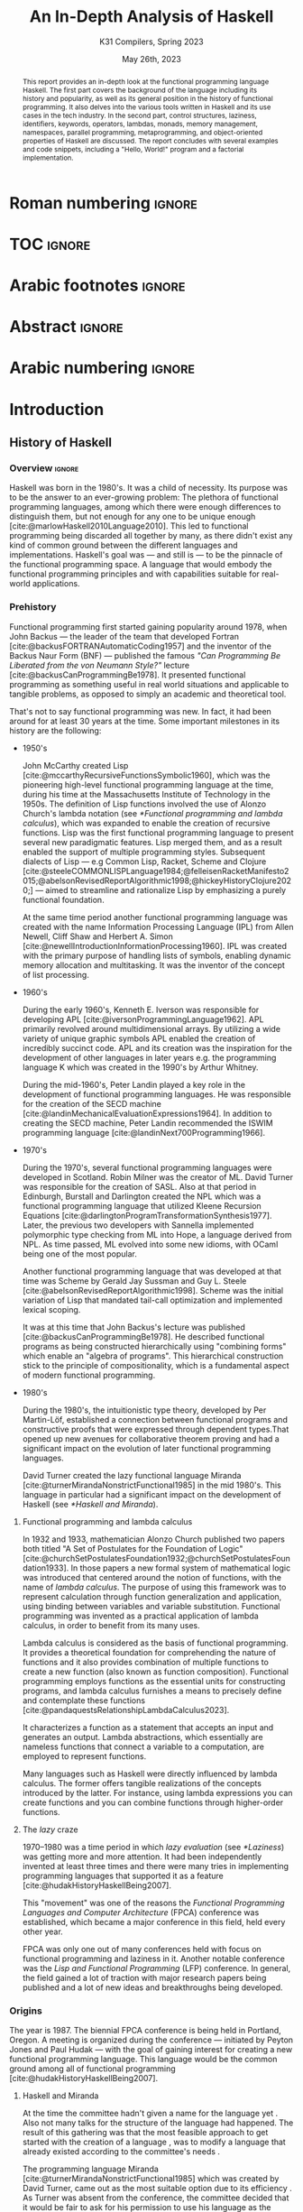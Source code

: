 #+TITLE: An In-Depth Analysis of Haskell
#+SUBTITLE: K31 Compilers, Spring 2023
#+date: May 26th, 2023
#+OPTIONS: num:3 H:t toc:nil author:t date:t
#+STARTUP: overview nolatexpreview
:LATEX_PROPERTIES:
#+LATEX_CLASS: article
# #+LATEX_CLASS_OPTIONS: [9pt, a4paper, titlepage, twoside, twocolumn]
#+LATEX_CLASS_OPTIONS: [a4paper, titlepage, twoside]

#+BIBLIOGRAPHY: bibliography.bib

#+LATEX_HEADER: \renewcommand*{\thefootnote}{\fnsymbol{footnote}}

#+LATEX_HEADER: \pagestyle{headings}

#+LATEX_HEADER: \usepackage{microtype}

#+LATEX_HEADER_EXTRA: \AtEveryBibitem{\clearfield{pagetotal}}

#+LATEX_HEADER: \usepackage{svg}

#+LATEX_HEADER: \renewcommand{\baselinestretch}{1.2}

#+LATEX_HEADER: \usepackage[margin=1.4in]{geometry}

#+LATEX_HEADER: \usepackage[font={small}, labelfont={}]{caption}

#+LATEX_HEADER: \usepackage{minted}
#+LATEX_HEADER: \usemintedstyle{vs}
#+LATEX_HEADER: \setminted{frame=single, framesep=2mm}

#+LATEX_HEADER: \usepackage{authblk}
#+LATEX_HEADER:\author{Konstantinos Chousos\thanks{Student ID: 1115202000215}}
#+LATEX_HEADER:\author{Konstantinos Kordolaimis\thanks{Student ID: 1115202000091}}
#+LATEX_HEADER:\author{Anastasios-Phaedon Seitanidis\thanks{Student ID: 1115202000179}}
#+LATEX_HEADER:\author{Aggelos Tsitsoli\thanks{Student ID: 1115202000200}}
#+LATEX_HEADER:\affil{Department of Informatics and Telecommunications, \\ National \& Kapodistrian University of Athens}

#+LATEX_HEADER_EXTRA: \usepackage{lmodern}
#+LATEX_HEADER_EXTRA: \usepackage{tabularx}
:END:

* Roman numbering :ignore:
#+LATEX: \pagenumbering{roman}

* TOC :ignore:

#+toc: headlines 2

#+latex: \listoflistings
#+latex: \listoftables

* Arabic footnotes :ignore:
#+LATEX: \renewcommand*{\thefootnote}{\arabic{footnote}}

* Abstract :ignore:

#+begin_abstract
This report provides an in-depth look at the functional programming language Haskell. The first part covers the background of the language including its history and popularity, as well as its general position in the history of functional programming. It also delves into the various tools written in Haskell and its use cases in the tech industry. In the second part, control structures, laziness, identifiers, keywords, operators, lambdas, monads, memory management, namespaces, parallel programming, metaprogramming, and object-oriented properties of Haskell are discussed. The report concludes with several examples and code snippets, including a "Hello, World!" program and a factorial implementation.
#+end_abstract

* Arabic numbering :ignore:
#+LATEX: \pagenumbering{arabic}
#+LATEX: \setcounter{page}{2}

* Introduction

** History of Haskell

*** Overview :ignore:

Haskell was born in the 1980's. It was a child of necessity. Its purpose was to be the answer to an ever-growing problem: The plethora of functional programming languages, among which there were enough differences to distinguish them, but not enough for any one to be unique enough [cite:@marlowHaskell2010Language2010]. This led to functional programming being discarded all together by many, as there didn't exist any kind of common ground between the different languages and implementations. Haskell's goal was --- and still is --- to be the pinnacle of the functional programming space. A language that would embody the functional programming principles and with capabilities suitable for real-world applications.

*** Prehistory

Functional programming first started gaining popularity around 1978, when John Backus --- the leader of the team that developed Fortran [cite:@backusFORTRANAutomaticCoding1957] and the inventor of the Backus Naur Form (BNF) --- published the famous /"Can Programming Be Liberated from the von Neumann Style?"/ lecture [cite:@backusCanProgrammingBe1978]. It presented functional programming as something useful in real world situations and applicable to tangible problems, as opposed to simply an academic and theoretical tool.

That's not to say functional programming was new. In fact, it had been around for at least 30 years at the time. Some important milestones in its history are the following:

+ 1950's

  John McCarthy created Lisp [cite:@mccarthyRecursiveFunctionsSymbolic1960], which was the pioneering high-level functional programming language at the time, during his time at the Massachusetts Institute of Technology in the 1950s. The definition of Lisp functions involved the use of Alonzo Church's lambda notation (see [[*Functional programming and lambda calculus]]), which was expanded to enable the creation of recursive functions. Lisp was the first functional programming language to present several new paradigmatic features. Lisp merged them, and as a result enabled the support of multiple programming styles. Subsequent dialects of Lisp --- e.g Common Lisp, Racket, Scheme and Clojure [cite:@steeleCOMMONLISPLanguage1984;@felleisenRacketManifesto2015;@abelsonRevisedReportAlgorithmic1998;@hickeyHistoryClojure2020;] --- aimed to streamline and rationalize Lisp by emphasizing a purely functional foundation.

  At the same time period another functional programming language was created with the name Information Processing Language (IPL) from Allen Newell, Cliff Shaw and Herbert A. Simon  [cite:@newellIntroductionInformationProcessing1960]. IPL was created with the primary purpose of handling lists of symbols, enabling dynamic memory allocation and multitasking. It was the inventor of the concept of list processing.

+ 1960's
  
  During the early 1960's, Kenneth E. Iverson was responsible for developing APL [cite:@iversonProgrammingLanguage1962]. APL primarily revolved around multidimensional arrays. By utilizing a wide variety of unique graphic symbols APL enabled the creation of incredibly succinct code. APL and its creation was the inspiration for the development of other languages in later years e.g. the programming language K which was created in the 1990's by Arthur Whitney.

  During the mid-1960's, Peter Landin played a key role in the development of functional programming languages. He was responsible for the creation of the SECD machine [cite:@landinMechanicalEvaluationExpressions1964]. In addition to creating the SECD machine, Peter Landin recommended the ISWIM programming language [cite:@landinNext700Programming1966].

+ 1970's
  
  During the 1970's, several functional programming languages were developed in Scotland. Robin Milner was the creator of ML. David Turner was responsible for the creation of SASL. Also at that period in Edinburgh, Burstall and Darlington created the NPL which was a functional programming language that utilized Kleene Recursion Equations [cite:@darlingtonProgramTransformationSynthesis1977]. Later, the previous two developers with Sannella implemented polymorphic type checking from ML into Hope, a language derived from NPL. As time passed, ML evolved into some new idioms, with OCaml being one of the most popular.

  Another functional programming language that was developed at that time was Scheme by Gerald Jay Sussman and Guy L. Steele [cite:@abelsonRevisedReportAlgorithmic1998]. Scheme was the initial variation of Lisp that mandated tail-call optimization and implemented lexical scoping.
  
  It was at this time that John Backus's lecture was published [cite:@backusCanProgrammingBe1978]. He described functional programs as being constructed hierarchically using "combining forms" which enable an "algebra of programs". This hierarchical construction stick to the principle of compositionality, which is a fundamental aspect of modern functional programming.

+ 1980's
  
  During the 1980's, the intuitionistic type theory, developed by Per Martin-Löf, established a connection between functional programs and constructive proofs that were expressed through dependent types.That opened up new avenues for collaborative theorem proving and had a significant impact on the evolution of later functional programming languages.

  David Turner created the lazy functional language Miranda [cite:@turnerMirandaNonstrictFunctional1985] in the mid 1980's. This language in particular had a significant impact on the development of Haskell (see [[*Haskell and Miranda]]).

**** Functional programming and lambda calculus

In 1932 and 1933, mathematician Alonzo Church published two papers both titled "A Set of Postulates for the Foundation of Logic" [cite:@churchSetPostulatesFoundation1932;@churchSetPostulatesFoundation1933]. In those papers a new formal system of mathematical logic was introduced that centered around the notion of functions, with the name of /lambda calculus/. The purpose of using this framework was to represent calculation through function generalization and application, using binding between variables and variable substitution. Functional programming was invented as a practical application of lambda calculus, in order to benefit from its many uses.

Lambda calculus is considered as the basis of functional programming. It provides a theoretical foundation for comprehending the nature of functions and it also provides combination of multiple functions to create a new function (also known as function composition). Functional programming employs functions as the essential units for constructing programs, and lambda calculus furnishes a means to precisely define and contemplate these functions  [cite:@pandaquestsRelationshipLambdaCalculus2023].

It characterizes a function as a statement that accepts an input and generates an output. Lambda abstractions, which essentially are nameless functions that connect a variable to a computation, are employed to represent functions.

Many languages such as Haskell were directly influenced by lambda calculus. The former offers tangible realizations of the concepts introduced by the latter. For instance, using lambda expressions you can create functions and you can combine functions through higher-order functions.

**** The /lazy/ craze

1970--1980 was a time period in which /lazy evaluation/ (see [[*Laziness]]) was getting more and more attention. It had been independently invented at least three times and there were many tries in implementing programming languages that supported it as a feature [cite:@hudakHistoryHaskellBeing2007].

This "movement" was one of the reasons the /Functional Programming Languages and Computer Architecture/ (FPCA) conference was established, which became a major conference in this field, held every other year.

FPCA was only one out of many conferences held with focus on functional programming and laziness in it. Another notable conference was the /Lisp and Functional Programming/ (LFP) conference. In general, the field gained a lot of traction with major research papers being published and a lot of new ideas and breakthroughs being developed.

*** Origins

The year is 1987. The biennial FPCA conference is being held in Portland, Oregon. A meeting is organized during the conference --- initiated by Peyton Jones and Paul Hudak --- with the goal of gaining interest for creating a new functional programming language. This language would be the common ground among all of functional programming [cite:@hudakHistoryHaskellBeing2007].

**** Haskell and Miranda
 
At the time the committee hadn't given a name for the language yet . Also not many talks for the structure of the language had happened. The result of this gathering was that the most feasible approach to get started with the creation of a language , was to modify a language that already existed according to the committee's needs .

The programming language Miranda [cite:@turnerMirandaNonstrictFunctional1985] which was created by David Turner, came out as the most suitable option due to its efficiency . As Turner was absent from the conference, the committee decided that it would be fair to ask for his permission to use his language as the foundation of the language they were about to create . Although many talks were held for that reason the creator of Miranda did not give his permission . 

The committee's objective was to develop a language that could serve various goals , including researching , allowing unrestricted extension, adjustment, and distribution of the language. On the other hand , the creator of Mirnada was dedicated to uphold a unified language model .  [cite:@hudakHistoryHaskellBeing2007].  He expressed his preference for avoiding the creation of another form of his language and told the committee to create a language different of his . So the committee had to make a new language from the scratch . Although , the fact that the committee wasn't allowed to use features from the Miranda programming language , this made them take another way in order to construct the language , because of that , the feature named "type classes" was cultivated. Except from the different ways Haskell , and Miranda were created , the committee responsible for creating Haskell , was motivated from the Miranda programming language .

After the previous incident, the committee used the mailing list =fplangc@cs.ucl.ac.uk= to discuss what they would do next and used the title "FPlang Committee" as a placeholder till a name wad found [cite:@hudakHistoryHaskellBeing2007].

**** The committee meetings

#+attr_org: :width 300px
#+caption: A timeline of the history of Haskell, its creation and its development [cite:@hudakHistoryHaskellBeing2007].
[[file:img/2023-05-18_12-50-04_screenshot.png]]

The first meeting was held at Yale during 1988. There, a clear list of Haskell's goals was defined ([[*Haskell's goals]]) and a name was decided, that was although later changed ([[*Haskell's name]]).

***** Haskell's name

During a meeting to decide on a name for the language, the members of the developing team were encouraged to suggest names . The list included names such as "Semla", "Vivaldi", "Mozart", and more .  After converastion each member was given the opportunity to mark a name they didn't prefer. Eventually, only one name remained, and it was decided that the language would be named after the mathematician Haskell B. Curry. Specifically the creators decided to keep the name of "Haskell" as the final name . [cite:@hudakHistoryHaskellBeing2007].

On that particular evening of deciding the name of the language , the creators came to the fact that they would have an overabundance of comical references to curry at their disposal. [cite:@hudakHistoryHaskellBeing2007] . Although there were various amusing jokes that could be made such as the spice carry, they were prevented from using it beacuse of the actor's Tim Curry's name . Tim Curry was well-known that period . Especially for his part in the /"Rocky Horror Picture Show"/, so they opted to steer clear of this direction. After additional deliberation the day after , they ultimately opted for the moniker "Haskell" for their novel programming langu
age. They later discovered that this name was  misheard or misunderstood  with languages such as Pascal , and that would bring a lot of confusion.

***** Haskell's goals

At first the committee had to clearly set the purposes of the language. January 9th through 12th marked one very important gathering in which the following were decided [cite:@hudakHistoryHaskellBeing2007]:

1. The language should be appropriate for educating, doing inquiry, and lastly implementations, such as constructing big structures .

2. Analytic syntax and significations should be presented in order to provide the complete description of the language.

3. The language must be accessible to all, and everyone should have the freedom to utilize and share it without any restrictions.

4. It should be applicable as a foundation for additional language exploration and investigation.

5. The language's concepts should be founded upon commonly accepted ideas and principles.

6. The language should aim to minimize superfluous discrepancies among functional programming languages.

The last two goals were proof that the original vision of Haskell was to rely on battle-tested methods and patterns and only unite the separated functional programming world. But this vision was short-lived, since neither OL was used as a base and Haskell introduced a myriad of new concepts in programming.

**** The Haskell Report

In a meeting of the committee in Glasgow during 1988, it was decided that Hudak and Wadler would be responsible for editing the /first Haskell report/. This report would serve as a specification for the language. Its name was "Report on the Programming Language Haskell, A Non-strict, Purely Functional Language". It was finally published in April 1st of 1990, with version number 1.0.

Its next 1.1 revision was published in August of 1991 and 1.2 in March of the following year. 1.3 was published in 1996, with an added /Library report/. 1.3 was the version which introduced /monads/ and monadic I/O. 1.4 was published in 1997, and two years after the /Haskell 98 report/ was released. This version was a big milestone for Haskell. It coincided with the disbandment of the Haskell committee. It was later revised and republished as a book in December of 2002, also being freely accessed online [cite:@hudakHistoryHaskellBeing2007].

The latest Haskell report was published in 2010 and is considered the current definition of the Haskell language [cite:@marlowHaskell2010Language2010;@haskellwikiHaskellHaskellWiki2023].

** Haskell's popularity

Haskell's popularity has been recorded by two major programming languages popularity indexes, the TIOBE and PYPL indexes [cite:@carbonnellePYPLPopularitYProgramming2023; @tiobeTIOBEIndex2023].

According to the TIOBE index, as of May of 2023 Haskell takes the 36th spot in programming language popularity [cite:@tiobeTIOBEIndex2023]. The TIOBE index is created and maintained by TIOBE Software BV, a company based in Eindhoven, the Netherlands. According to their /About Us/ page, they specialize in measuring code quality in software. The TIOBE index's ratings are based on the number of courses, jobs and users a given programming language has, and also many popular search engines such as Google and Bing.

The PYPL index ranks Haskell in the 28th spot, as of May of 2023 [cite:@carbonnellePYPLPopularitYProgramming2023]. Haskell's evolution in popularity from 2005 until today is shown in figure [[haskell-pypl]]. The PYPL (PopularitY of Programming Language) index is based on the number of programming language specific tutorials are searched on Google [cite:@carbonnellePYPLPopularitYProgramming2023].

Also of note is Haskell's subreddit[fn:1], which according to https://subredditstats.com/r/haskell has around 74,500 subscribers and an all around upward trend.

#+caption: Haskell's worldwide popularity since 2005 in logarithmic scale [cite:@carbonnellePYPLPopularitYProgramming2023]
#+name: haskell-pypl
#+attr_org: :width 300px
[[file:img/2023-05-18_17-15-08_screenshot.png]]

** Use cases

*** Spam Filtering at Facebook

Meta's secret weapon against spam and malware is a system called Sigma. Its job is to identify malicious actions on Facebook such as spam, phishing attacks, posting links to malware, etc. Threats detected by Sigma are removed automatically so they do not show up in the user's feed.

Meta recently completed a full redesign of Sigma, which involved replacing the in-house(custom) FXL language formerly used to power Sigma with Haskell. The Haskell-powered Sigma can now serve up to one million requests per second [cite:@marlowFightingSpamHaskell2015]. It is also important to note that the team behind Sigma's development also made several improvements to =ghc=, making it possible for Sigma to achieve better performance from Haskell compared to the previous implementation.

**** How does Sigma work?

Sigma is a rule engine, which means it runs a set of rules, called /policies/. Every interaction on Facebook from posting a status update to clicking "like" results in Sigma evaluating this action with a set of policies specific to that type of action. These policies make it possible for Meta to identify and block malicious interactions.

**** Why Haskell?

The original language that Meta designed for writing its policies, FXL, was not ideal for expressing the growing scale and complexity of Facebook policies. It lacked certain abstraction capabilities, such as user-defined data types and modules, and its implementation, based on an interpreter instead of a compiler, was rather slow. This is why they decided to migrate to an existing language [cite:@marlowFightingSpamHaskell2015].

These are the features that were at the top of the team's list when choosing a replacement language:

1. Purely functional and strongly typed.

2. Automatic batching and ability to overlap of data fetches.

3. Push code changes to production in minutes. The fleet must get the
   updated-compiled version of Sigma as fast as possible.

4. Performance.

Haskell measured up quite well for the specific demands.

*** Cardano

Cardano is a blockchain platform that aspires to provide a secure and scalable infrastructure for creating decentralized applications and executing /smart contracts/. It was founded by a group of researchers, engineers, and academics, including experts in functional programming languages like Haskell. The core software components of Cardano, including the blockchain protocol and smart contract infrastructure, are all written in Haskell [cite:@heisenbird-eokCharlesHoskinsonWhy2021].

Haskell plays a key role in the development of Cardano, powering various aspects of its /architecture/ and /functionality/. Here are some key areas where Haskell is utilized in Cardano:

- Blockchain Protocol: The central blockchain protocol, also known as *Ouroboros*, is a proof-of-stake (PoS) consensus algorithm that guarantees the security and integrity of the blockchain. Haskell's ability to specify complex protocols make it well-suited for implementing the /consensus logic/.

- Smart Contract Platform: The smart contract platform, called *Plutus*, allows developers to write smart contracts using functional programming techniques. Another popular choice for writing smart contracts is the Solidity language.

- Daedalus Wallet: *Daedalus* is Cardano's official wallet. Daedalus provides users with a secure and user-friendly UI to manage their *ADA* (Cardano's native cryptocurrency) and use the blockchain.

- Formal Verification: Haskell's support for formal methods and formal verification techniques. Formal methods involve mathematically proving the correctness of algorithms and protocols. Cardano wields formal methods to enhance its blockchain implementation.

Cardano benefits from the wide range of Haskell libraries and tools that are open-source. These libraries provide support for cryptography, networking, parsing, and other essential functionalities. The use of Haskell in Cardano reflects the language's suitability for building secure, high-assurance-availability systems.

** Tools written in Haskell

*** Hackage

Hackage is a key part of Haskell's ecosystem and provides a convenient way for Haskell developers to find and share code [cite:@hackageHackage2023]. Hackage is a central repository of open-source Haskell packages, similar to other package managers such as PyPi for Python or npm for JavaScript.

Hackage contains thousands of Haskell packages, each one provides a set of modules and functions that can be used in other projects.  Packages are identified by a unique name and version number, and are organized into categories such as "Web", "Database", "Parsing", and so on. It provides a way to effortlessly download and install Haskell packages, including their dependencies. Developers can upload their own packages, making them available to everybody. Uploading a package to Hackage involves creating a Cabal (see [[*Cabal]]) file that describes the package and its dependencies, and then using Cabal to upload the package. Hackage uses a versioning system that allows multiple versions of a package to coexist. Thanks to the versioning system, developers can update their packages without breaking existing projects that depend on them.

*** Haddock

Haddock is a tool used for generating documentation from specially formatted comments in Haskell code [cite:@haddockHaddockDocumentation2023]. It is named after William Haddock, a British naval officer. Haddock markup is the syntax used for writing these comments, which is similar to HTML but specifically designed for documenting Haskell code. The generated documentation provides information about the functions, types, and modules defined in the code, as well as usage examples. The documentation can be generated in several formats, including HTML, \LaTeX{}, and Hoogle, a search engine for Haskell libraries.

Haddock is included in the Haskell Platform, a collection of tools and libraries for Haskell programming. It is also available as a standalone tool for use with other Haskell compilers and build systems.

Using Haddock for documentation is essential for ensuring that the codebase is well-documented and easily understandable. It helps to maintain code quality and encourages best practices in code development. Haddock is widely used in the Haskell community.

*** HLint

HLint is a useful tool for analyzing and optimizing Haskell code, designed by Neil Mitchell in 2006 [cite:@mitchellHLint2023]. It is an open-source project available under the BSD-3-Clause license. The main objective of HLint is to help Haskell developers write better code that is more efficient, readable, and maintainable. It achieves this by analyzing the code and identifying patterns that can be simplified or improved. Consequently it produces suggestions for refactoring the code, in order to enhance its quality and readability. Developers can use HLint to analyze individual Haskell files or complete projects. It can be easily integrated into their workflow by incorporating it with a range of tools, such as IDEs and text editors. Furthermore, it provides a web interface that can be used to search and browse through the suggestions offered. It also supports customizable rules and configurations that can cater to various coding styles and preferences.

*** HUnit

HUnit is a unit testing framework and a key part of the broader Haskell ecosystem [cite:@HUnitUserGuide2023]. With HUnit, you can define test cases as functions that assert expected values against actual results. These test cases can be grouped together into test suites, which make it easy to organize and run multiple tests at once. HUnit provides a set of assertion functions that allow you to check conditions such as equality, inequality, and expected exceptions.

#+caption: Simple example of a test case using HUnit
#+name: hunit
#+begin_src haskell
import Test.HUnit

-- Define the test cases
testAddition :: Test
testAddition = TestCase assertEqual "Addition test" 6 (2 + 4)

testSubtraction :: Test
testSubtraction = TestCase assertEqual "Subtraction test" 10 (30 - 20)

-- Create a test suite and include the test cases
tests :: Test
tests = TestList [testAddition, testSubtraction]

-- Run the tests using the runTestTT function
main :: IO ()
main = runTestTT tests
#+end_src

In listing [[hunit]], =testAddition= is a test case that asserts the expected value 6 against the result of the addition 2 + 4. The =assertEqual= function is used to perform the equality check. As you can see, the =testSubtraction= test case performs a similar check. The =tests= function defines a test suite that includes the =testAddition= and =testSubtraction= test cases. Finally, the main function runs the tests using the =runTestTT= function, which prints the results to the console.

By leveraging HUnit, Haskell developers can automate the testing process and easily detect bugs and errors in their code. Unit tests help ensure the reliability and correctness of software, providing confidence.

*** Hasura

Hasura is an open-source, real-time GraphQL engine that allows developers to quickly and easily build scalable, performant APIs for their applications [cite:@hasuraInstantGraphQLAPIs]. Developers can easily connect their databases to GraphQL, allowing them to access their data through a single API. Of course, it supports a variety of databases, including PostgreSQL, MySQL, Microsoft SQL Server, and Oracle. It provides a powerful set of features that make it easy to manage complex database schemas, including automatic schema stitching, real-time data synchronization, and granular access control.

One of the key benefits of using Hasura is its ability to generate a complete GraphQL API from an existing *database schema*. This means that developers can get up and running quickly without having to write any code, and they can easily update their APIs as their data schemas change over time. A rich set of tools for monitoring and debugging GraphQL APIs are provided, including query performance analysis and real-time tracing. It is highly customizable and extensible, with a large ecosystem of plugins and integrations that make it easy to integrate with other tools and services.

It has quickly become a popular choice for developers looking to leverage the power of GraphQL.

Haskell is a key component of Hasura's architecture. Hasura is built using Haskell, a language known for its strong type system, which helps catch errors at compile-time, and its support for lazy evaluation, which allows for efficient handling of large datasets. In general, Haskell is well-suited for building high-performance, scalable systems. For example, Hasura uses the Postgres database library for Haskell to provide seamless integration with a variety of databases.

*** QuickCheck

QuickCheck is a library for automated testing of Haskell programs [cite:@claessenQuickCheckAutomaticTesting]. It was developed by Koen Claessen and John Hughes and is based upon the concept of property-based testing. Traditional testing involves writing test cases that check for expected outputs given specific inputs. In contrast, QuickCheck focuses on defining properties that must always hold true for your program, the input. It then generates random inputs and checks that these properties hold true for each one. For example, if you're testing a function that sorts a list of integers, you could define a property like "sorting a list should produce a list in ascending order". QuickCheck will generate random lists of integers and check that this property holds for each one.

To use QuickCheck, you define properties using the property function, which takes a =Boolean= expression that should hold true for all possible inputs. You can also use generators to define the types of inputs that it will generate. For instance, you can define a generator for lists of integers or for strings. Once you have defined your properties and generators, you can run it using the quickCheck function. QuickCheck will report any failures and reduce input values to find the minimal counterexample.

QuickCheck is a powerful testing tool that can help you find bugs and edge cases that you might miss with traditional testing. By generating random inputs, it can help you test your program more thoroughly and find unexpected issues that you may not have considered. It's a great addition to any Haskell developer's testing toolkit.

*** Yesod

Yesod is a powerful and flexible web framework for Haskell that is designed to be high-level, type-safe, and scalable [cite:@yesodYesodWebFramework2023]. It provides a powerful set of tools and abstractions for building web applications. It also provides a type-safe DSL (Domain-specific language) for defining routes in your application. With its help you can be sure (at compile-time) that the URLs of your application are valid and that the provided parameters are correct. There is an ORM (Object-Relational Mapping) library included called *Persistent*, which allows you to interact with a database in a type-safe and composable way. Persistent supports several different database backends, including PostgreSQL, MySQL, and SQLite.

Yesod has a type-safe library for defining and rendering HTML. Additionally, it has built-in support for user authentication and session management. Its libraries support automatic validation, error reporting, password hashing, CSRF protection, and other security-related tasks.

*** Happy /and/ Alex

Happy and Alex are two popular tools used in Haskell programming for generating parsers and lexers respectively. They greatly simplify the process of handling complex input formats by automatically generating the necessary code based on provided specifications of a grammar.

They are two different tools that are usually used together. Happy, also known as the Happy Parser Generator, is designed for generating parsers in Haskell [cite:@Happy2023]. It takes a specification file and generates a Haskell module able to parse input according to the specified grammar. Happy has support for both LALR(1) and GLR parsing algorithms, providing flexibility in handling different grammatical constructs. Additionally, it allows programmers to specify semantic actions to be executed during the parsing process, enabling the manipulation and interpretation of parsed data.

Alex, or the Alex Lexer Generator, is used for generating lexical analyzers in Haskell [cite:@AlexLexicalAnalyser2023]. It takes a specification file containing regular expressions and associated actions and generates a Haskell module able to perform lexical analysis on input text. Alex employs efficient algorithms, such as finite automata and lazy evaluation, to generate high-performance lexers. Lexical analysis amounts to breaking the input into tokens, which are subsequently consumed by a parser generated by Happy.

By separating the concerns of parsing and lexing from the rest of the code, Happy and Alex allow developers to focus on the core logic of their programs. They automate the generation of code that can handle complex input structures, saving developers time and effort. Moreover, the generated parsers and lexers are highly optimized, contributing to the overall performance of the Haskell programs.

*** Cabal

Cabal is a build system and package manager for Haskell [cite:@Cabal2023]. It provides a way to manage dependencies and build Haskell projects, making it easier to develop and distribute Haskell software. In Cabal, a package is a collection of Haskell /modules/ and other files that can be compiled into a library or executable. Each package is identified by a unique name and version number. Dependencies are declared in a package's Cabal file, which lists the names and version ranges of the required packages. There is a build system that can compile Haskell code into executables and libraries. It uses the GHC compiler by default, but can also work with other compilers such as Hugs or JHC. Cabal also integrates with Hackage (see [[*Hackage]]), the central repository of open-source Haskell packages.

Cabal supports sandboxing, which allows you to create isolated environments for your projects. This can be useful for testing and development, since it ensures that dependencies are not shared between projects and avoids version conflicts. It is similar to Anaconda for Python.

Cabal is widely used in the Haskell community and is a key part of the Haskell development toolchain.

*** The Haskell Tool Stack (Stack)

Stack is a popular build tool for Haskell that was originally created to solve problems that developers were facing with Cabal (see [[*Cabal]]), another Haskell build tool [cite:@CommercialhaskellStack2023].

The main focus of Stack's design point is reproducible builds. If you run =stack build= today, you must get the same result as running =stack build= tomorrow. To simplify this process, Stack uses curated package sets called snapshots.

One of the biggest advantages of Stack is that it provides deterministic builds. This means that if you build your project with Stack, you should get the same results every time, regardless of the environment you're building in. This makes it easier to reproduce builds across different machines and ensure that your code is consistent. Stack manages dependencies using snapshots, which are collections of packages that have been tested together and are sure to work together. This means that the dependencies you're using are compatible with each other, reducing the risk of conflicts. It is important to note that Stack has built-in support for caching compiled packages and dependencies. Stack supports multi-package projects. This can be useful if you're working on a large project that is split into multiple packages.

Stack is relatively easy to set up and use. It is easy to get started with a new project using the =stack new <project-name>= command. Finally, Stack integrates well with other Haskell tools such as Haddock and GHCi.

*** Hledger

Hledger is a command-line tool for double-entry accounting, written in Haskell. It is part of the larger Plain Text Accounting paradigm[fn:2]. It is cross platform. It can import from and export to various data formats such as CSV or TSV. Also, it has multiple choices for a User Interface: It can be used from the command-line, a web browser, on mobile, and has various edior/IDE plugins [cite:@michaelHledger2023].

*** Pandoc

Pandoc is a Haskell library used for markup conversion. It is a powerful command-line tool that can inter-convert various file formats, e.g. DocX to PDF, \LaTeX{} to Markdown, Jupyter Notebook to HTML etc. An interesting feature is its Pandoc /filters/, which can be written directly in Haskell and provide the ability to modify the intermediate Abstract Syntax Tree (AST) of the conversion [cite:@macfarlanePandoc2023][fn:3].

* Analyzing Haskell

** Control Structures

Usually functional languages like Haskell do not have constructs to change the execution path or to provide loops. Languages of this category try to follow mathematical notation for function definition and as a result they provide multiple definitions of the same function to cover different input cases. This approach requires that the language has pattern maching capabilities. However, some functional languages like Haskell provide some control constructs to facilitate programmers' work.

*** Pattern Matching

Pattern matching is a mechanism used to distinguish a structure of variables and constructors (either predefined or user-defined), called /pattern/ [cite:@marlowHaskell2010Language2010 chapter 3.17].

A given value fulfills a pattern if there is a substitution of its variables so that the instantiated pattern evaluates to the given value. Pattern matching can be used to provide multiple definitions of a function or within a case expression

**** Case Expression

In Haskell, the =case= expression is a control structure used for pattern matching and branching based on the structure of a value. It helps the language to handle pattern matching of complex expressions or to express multiple possible outcomes in a single expression [cite:@kremerCPSC449Programming2015].

The syntax for the =case= clause is shown in listing [[case]], and in listing [[ifte]] the =if-then-else= clause implemented with =case= is shown.

#+caption: =case= clause
#+name: case
#+begin_src haskell
case expression of
    pattern1 -> result1
    pattern2 -> result2
    ...
    patternN -> resultN
#+end_src

#+caption: =if-then-else= clause using =case=
#+name: ifte
#+begin_src haskell
case expression of
    True  -> result1
    False -> result2
#+end_src

*** Guards

Guards is a control construct that is used to specify conditions to be satisfied for a portion of a program. Guards are typically used with function declarations as follows and they are represented by a pipe (=|=) [cite:@kremerCPSC449Programming2015]. An example is shown in listing [[decl-guards]] (=otherwise= is just an alias to =True=).

#+caption: Example of a function declaration using guards
#+name: decl-guards
#+begin_src haskell
factorial :: Int -> Int
factorial n
    | n < 0     = error "Given number: negative -> factorial: undefined."
    | n == 0    = 1
    | otherwise = n * factorial (n - 1)
#+end_src

*** Monads

**** Definition

A /Monad/ is a subclass of Applicative class that is defined by the following three things  [cite:@wikibooksHaskellUnderstandingMonads2021]:

1. A type constructor
2. A return function
3. A "bind" operator (=>>==).

#+caption: Monad class according to Haskell 2010 Language Report [cite:@marlowHaskell2010Language2010 chapter 6.3.6]
#+begin_src haskell
class Monad m where
    (>>=)  :: m a -> (a -> m b) -> m b
    (>>)   :: m a -> m b -> m b
    return :: a -> m a
    fail   :: String -> m a
    
    m >> k = m >>= \_ -> k
    fail s = error s
#+end_src

#+caption: Applicative class [cite:@wikibooksHaskellWikibooksFree2022 chapter 29.1.1]
#+begin_src haskell
class (Functor f) => Applicative f where
    pure  :: a -> f a
    (<*>) :: f (a -> b) -> f a -> f b
#+end_src

Monads provide a way to handle effects and control flow in a pure functional language like Haskell. Monads facilitates the encapsulation of computations that involve side effects or non-determinism and give the ability to control their sequencing and interaction.

**** =do= Notation

#+caption: General syntax of =do= notation
#+begin_src haskell
do
  statement1
  statement2
  ...
  statementN
#+end_src

The usage of =do= expressions is a convenient way to compose monadic action in Haskell and gives the user the ability to write imperative like code inside a monad (e.g. I/O monad). Furthermore, =do= expressions make the code more readable and as a result maintainable by making simpler the sequence of actions and also the handling of produced results [cite:@kremerCPSC449Programming2015].

#+caption: Haskell program to sum 2 numbers using do notation [cite:@wikibooksHaskellWikibooksFree2022 chapter 10.2]
#+begin_src haskell
sumTwoNumbers :: IO ()
sumTwoNumbers = do
  putStrLn("Enter a number: ")
  num1 <- readLn
  putStrLn("Enter a second number: ")
  num2 <- readLn
  let result = num1 + num2
  putStrLn ("The sum of the 2 given numbers is: " ++ show result)
#+end_src

*** Recursion

Haskell does not have a control structure to achieve repetition. This feature is provided using recursion, which makes it a fundamental and very powerful tool for working with lists and other similar structures. The repetition is achieved using recursive functions that call themseslves with modified arguments, until they reach the defined base case [cite:@kremerCPSC449Programming2015].

#+caption: Haskell program to find the factorial of a number using recursion
#+begin_src haskell
factorial :: Int -> Int
factorial 0 = 1
factorial n = n * factorial (n - 1)
#+end_src

** Laziness

Lazy evaluation is an evaluation approach that delays the computation of an expression until its value is necessary, thus preventing redundant calculations. This feature attracted a lot of experts and led them to contribute to the design offers the language when Haskell was created.

In Haskell, expressions in this context are not assessed when connected to variables. Instead, their evaluation is postponed until the results are necessary for other calculations. As a result, arguments are not assessed before being passed to a function. Their evaluation only takes place when their values are actually utilized. This method is known as /call by name/ [cite:@haskellwikiHaskellHaskellWiki2023].

Although lazy evaluation offers numerous benefits, its primary disadvantage lies in the unpredictability of the usage of the memory. The challenge arises because expressions such as src_haskell[:exports code]{5+5 :: Int} and src_haskell[:exports code]{10 :: Int} --- which produce the same value of 10 --- may not have the same sizes, resulting in problems with the memory such as irregular memory usage.

*** Lazy evaluation and semantics

Operational semantics in Haskell define how a program is examined, and lazy evaluation is a key aspect of it. Conversely, denotational semantics includes non-strict semantics, which describe what a program calculates. The non-strict semantics approach enables the handling of values that are not defined, and also permits the processing of unending data.

** Identifiers

#+attr_org: :width 300px
#+caption: Identifiers in BNF notation [cite:@marlowHaskell2010Language2010 section 2.4]
[[file:img/2023-05-22_21-55-01_screenshot.png]]


*** Rules

Identifiers in Haskell start by a letter that can be followed by any combination of zero or more letters, digits, quotes or underscores.  Underscore by itself is a reserved identifier and in patterns can act as a wildcard. Identifiers are also case sensitive and keywords such as if, infix, else etc cannot be used as identifiers.

*** Purpose

Identifiers are used to name program entities in Haskell programs. These entities contain variables, functions and data types. Every used identifier must obey the same strict name restrictions and they would better follow some naming conventions that will be described later.  Worth mentioning that Haskell is a statically typed language which means that the type of an identifier is determined at compile time.

*** Scope

The scope of an identifier indicates the part of the program that can access it. In Haskell there are 3 possible scopes for each identifier:

- Global scope: The identifiers that are declared at the top level of the module can be accessed by the entire module.

- Local scope: The identifiers that are declared in a block of code can only be accessed within this block. Every use of them outside the specific block is invalid.

- Parameter scope: The identifiers that are declared as parameters of a function can only be accessed whithin this specific function.

*** Naming conventions

The name of an identifier is important to be meaningful and descriptive so the code gets more readable, understandable and maintainable. Also, a good practice is to follow the following conventions [cite:@haskellwikiProgrammingGuidelinesHaskellWiki2022]:

- Type names should start with capital whereas function names with a lowercase letter, so only avoid infix identifiers.

- Laconic and descriptive names are preferred but if longer names are needed they should be in =lowerCamelCase=.

- Type, type class, and constructor names should be written using =UpperCamelCase=.

- In the standard libraries, some parts of the code are written in =snake_case= for long identifiers to better reflect names given with hyphens in the required documentation. Such names should be transliterated to =camelCase= identifiers if they get used out of the libraries by possibly adding a suffix or prefix to avoid conflicts with keywords.

** Keywords

*** =data=

The keyword =data= is often used in many cases. One very popular case is the creation of an algebraic data type. These kind of data types involve the combination of types through many different ways. The result is the creation of complex types. An example of it's use can be the following:

#+attr_latex: :placement [H]
#+begin_src haskell
data Mammal a = Cat a
              | Animal (Mammal a) (Mammal a)
#+end_src

*** =data family=

Type families offer a method to declare functions. The environment they are created in is called type level. These functions can be used to connect different presentations. This way a more polymorphic type system can be accomplished. Specifically, data families illustrate data and newtype declarations in a method which is indexed. For example, the definition of a data family in the form of list is:

#+attr_latex: :placement [H]
#+begin_src haskell
data family ANOTHERLIST l
#+end_src

*** =data instance=

This keyword relates to paragraph  [[*=data family=][=data family=]]. Specifically, they enable the declaration of types. So this keyword offers a guide for the execution of the above types.

*** =default=

In Haskell many obscurities can happen when using the class =Num=, so a way of handling them is by using the =default= declaration.

*** =deriving=

This keyword provides an automatic creation of often used actions for data types that are declared from the user. For example a data type can be defined as an instance of the =Show= class. This derived instance for =Show= provides an automatic creation of the =show= operation. The =show= operation transforms a value of the data type into a string illustration.

#+attr_latex: :placement [H]
#+begin_src haskell
data Action = Temp
            deriving (Eq)
#+end_src

*** =deriving instance=

It is used in order to define an instance. It refers to a type class. These are created for data types that already exist. They are created differently from the data type. For example:

#+attr_latex: :placement [H]
#+begin_src haskell
data MyType = MyType Int
deriving instance Show MyType
#+end_src

So from the above commands, instances of =MyType= can be printed with the below commands.

#+attr_latex: :placement [H]
#+caption: When this code block executes, the result will be: "MyType 35"
#+begin_src haskell
myValue = MyType 35
print (show myValue)
#+end_src

*** =do=

This keyword offers an easier way of using monads. Using the =do= notation the creation of code that specifies authoritative programming is possible. For example we have the following:

#+attr_latex: :placement [H]
#+begin_src haskell
do {a ; b <- c ; process b}
#+end_src

In the above example =a= illustrates an operation that is executed but its output is not assigned to a variable. Also src_haskell[:exports code]{b <- c} is a way of binding that retrieves the value from the monadic computation =c= and binds it with =b=.

*** =forall=

In Haskell, type variables are considered universally assessed (by default). This means that there's no need for the type variables to be quantified universally. However it is very often in Haskell that a programmer wants to clarify the quantification distinctly. So the =forall= keyword is used in order to achieve that. For example the following syntax:

#+attr_latex: :placement [H]
#+begin_src haskell
forall b.b -> b
#+end_src

*** =foreign=

This keyword is useful in case a programmer wants to use a function that it is not defined in any Haskell's library or to give permission to another language to use functions that are written in Haskell. The most common commands are src_haskell[:exports code]{foreign import declaration}, and src_haskell[:exports code]{foreign export declaration}. The first one gives permission to a programmer that writes a program in Haskell to use a function which is not included in any Haskell library. The second gives permission to non Haskell programming languages to use a function which is created in Haskell.

*** =hiding=

Haskell allows to include a module and avoid the entities that are useless. The keyword =hiding= handles entities that are useless for the program. Specifically, it excludes them keeping for the program only entities that are useful. The syntax is the following: src_haskell[:exports code]{import Data.List hiding (sort, isInfixOf, intersperse)}.

*** =if=, =then=, =else=

Haskell --- just like other programming languages --- offer a way to create conditional expressions. A program evaluating a condition has some options in order to choose between expressions. The syntax is the following:

#+attr_latex: :placement [H]
#+begin_src haskell
if condition then expression1 else expression2
#+end_src

*** =import=

In Haskell the reference between modules is possible. This can happen with the keyword =import=. This way modules can use entities that belong to other modules. The general form of the keyword is: src_haskell[:exports code]{import ModuleName (entity1, entity2, ...)}.

*** =infix=, =infixl=, =infixr=

Fixity declaration is a feature which is used to declare the method that the operators can be associated and the priority which they tie in expressions. It gives the ability of defining the behavior of operators when they appear together. These are the following kind of fixity declarations:

1. Infix left-associative

2. Infix right-associative

3. Infix non-associative

The higher the number the higher the priority of evaluating the operator first in an expression. For example: src_haskell[:exports code]{infixl 6 +}. This state says that addition has left-associativity and the precedence of it is 6.

*** =instance=

A type can be defined as an instance. It will refer to a class. This method is done using this keyword. Also it allows to provide the implementations for the class methods that are associated with it.

#+attr_latex: :placement [H]
#+begin_src haskell
instance ClassName Type where
#+end_src

*** =let=, =in=

These keywords are commonly used in order to define variables in a specific scope. If the =in= keyword is included then it states the scope of the declaration, else the declaration is considered as district. Finally the syntax is the following:

#+attr_latex: :placement [H]
#+begin_src haskell
let declaration1 ; ... ; declarationn in s
#+end_src

*** =module=

It's a container that holds related definitions, functions, types, entities etc.

*** =newtype=

This keyword is used as a way to create new types. Specifically those types are the existing algebraic data types, but with different names. This method offers a way to present distinct types that have the same representation as existing ones. The syntax is

#+attr_latex: :placement [H]
#+begin_src haskell
newtype NewTypeName = Constructor ExistingType
#+end_src

The difference between =newtype= and other type declaration keywords is that it forces stricter type-checking.

*** =proc=

The keyword =proc= is responsible for the definition of a very important feature. It is called /arrow abstractions/. The result of it is the creation of an arrow. An arrow is a generalized function. It is used because of it's expressiveness when it comes to illustrating calculations and control flow. The syntax of this keyword is the following:

#+attr_latex: :placement [H]
#+begin_src haskell
proc pattern -> do
-- Arrow computations
#+end_src

*** =qualified=

The keyword =qualified= is used as a way to include a module. However in this case the presentation of its name inside the scope can be avoided. This technique is often used when there are entities of modules with the same names, so the danger of a conflict happening is high. For example:

#+attr_latex: :placement [H]
#+begin_src haskell
import qualified Data.Text
#+end_src

*** =rec=

This keyword is used in conjunction with a specific flag (=-XDoRec=). It is used in order to activate connections. Those connections have recursion. This occurs within the =do= block. By default this is not allowed. A =do= block is a way of putting in order operations.

*** =type=

=type= can be used as a way of renaming an already existing algebraic data type, and every time this type is referred within the program with the new name it is being executed. This way, it is more convenient to refer to complex types. For example src_haskell[:exports code]{type PhoneNumber = String}.

This way, whenever a program uses the type =String= it can use the type =PhoneNumber= (which are the same now) as well and if there's a reference of type =PhoneNumber= it can be used wherever the original type (=String=) is anticipated.

*** =type family=

In Haskell a =type family= enables type generalization. It is used as a way to declare specific types (family types). They are synonyms and they are related.

*** =type instance=

This keyword is used in order to create an instance of the above kind of type.

*** =where=

It allows to declare a definition, like a function or a value, that can be seen and used inside a scope. The =where= statement is attached to some construct like a function definition and can be used in relation to that. For example:

#+attr_latex: :placement [H]
#+begin_src haskell
calculateDiscount :: Double -> Double -> Double
calculateDiscount price discountRate = discountedPrice
  where
    discountedPrice = price - (price * discountRate)
#+end_src

The =where= statements declare the variable within the where clause, we define =discountedPrice=, which in this case illustrates the price after the discount.

*** ={= and =}=

This keyword is used in order to define the scope of various statements. The statements are separated from each other with a semicolon (=;=). For example:

#+attr_latex: :placement [H]
#+begin_src haskell
doSomething = { x = 10; y = 20; z = x + y }
#+end_src

Also this keyword is used in records. For example:

#+attr_latex: :placement [H]
#+begin_src haskell
record field1 = value1, field2 = value2, ...
#+end_src

*** ={-= and =-}=

This is used as a way to write multi-line comments in Haskell. Specifically everything inside the ={-= and =-}= is considered as a comment and will be avoided from the compiler during the compilation.

*** =|=

A pipe can be used in the following cases:


1. This keyword is used to divide various constructors inside a data type definition. Each one illustrates a value that the data type can take. For example:

  #+attr_latex: :placement [H]
   #+begin_src haskell
   data Result a = Success a
                 | Failure String
   #+end_src

2. It is used in lists. For example:

   #+attr_latex: :placement [H]
   #+begin_src haskell
   positiveSquares = [a + a | a -> [2..], a > 0]
   #+end_src

3. It is used in order to separate conditions or guards in a function definition. For example:

  #+attr_latex: :placement [H]
   #+begin_src haskell
   isPositive :: Int -> Bool
   isPositive x
     | x > 0 = True
     |otherwise = False
   #+end_src

*** =~=

The tilde is used in order to denote a lazy pattern bind. They provide a mechanism for introducing patterns that are evaluated when needed. This type of behavior can be particularly useful when dealing with possibly infinite data structures.

*** =`=

This feature allows to use infix notation inside statements [cite:@marlowHaskell2010Language2010]. For example backticks can be used to treat add as an infix operator: src_haskell[:exports code]{result = 5 `add` 3}.

*** =_=

It is used as a token that matches a value. It basically represents a value that there's no need to distinctly name. For example:

#+attr_latex: :placement [H]
#+begin_src haskell
getFirstElement :: [a] -> Maybe a
getFirstElement [] = Nothing
getFirstElement (x:_) = Just x
#+end_src

*** =\=

The backlash is used as a way to split a string in many lines. For example:

#+attr_latex: :placement [H]
#+begin_src haskell
s = "hi\
    hello"
#+end_src

It is also used as a way to define anonymous functions. For example:

#+attr_latex: :placement [H]
#+begin_src haskell
subtract = \x -> x - 1
#+end_src

*** =[|= and =|]=

It is used in the following cases:

1. It allows the treatment of the quoted expression as a first-class value.

2. To illustrate a declaration.

3. To illustrate a type.

4. To illustrate a pattern.

5. To define a quoting syntax.

*** =@=

It offers a method to give a name to a sub-pattern. This allows to refer to the matched value by the given name in the scope. For example:

#+attr_latex: :placement [H]
#+begin_src haskell
example :: [Int] -> [Int]
example inputList = case inputList of
newList@(first:remaining) -> if first == 0 then
remaining else newList
#+end_src

The pattern src_haskell[:exports code]{newList@(first:remaining)} is an as-pattern. It matches the list if it starts with an element first followed by the remaining elements remaining. The matched list is assigned the name =newList=.


*** =*=

In Haskell the form of specific types (boxed) are represented with the symbol =*=. For example the =*= kind indicates that Int is a boxed type.

*** =?=

It is used in cases like the following:

#+begin_src haskell
ghci> :t ?name ++ " is awesome!"
  ?name ++ " is awesome!" ::
  (?name :: String) => String
#+end_src

In this example, =?name= is an implicit parameter of type =String=. The expression src_haskell[:exports code]{?name ++ " is awesome!"} concatenates the value of =?name= with the string " is awesome!".

*** ==>=

It is used to specify constraints on the type variables or type classes that are involved in the function signature.

*** =<-=

1. It is used to bind the result of a monadic action to a variable.

2. It is used in lists.

3. It is used to match a pattern and connect values in a guard.

*** =;=

It is used as a way to divide expressions in a sequence of statements that are enclosed in braces. For example:

#+attr_latex: :placement [H]
#+begin_src haskell
do {
putStrLn "Hello";
putStrLn "World";
}
#+end_src

*** =::=

It is used to indicate the type signature of a declaration. For example:

#+attr_latex: :placement [H]
#+begin_src haskell
add :: Int -> Int -> Int
#+end_src

The =::= operator specifies the type signature of the function, indicating that add has the type:

#+attr_latex: :placement [H]
#+begin_src haskell
type [Int] -> Int -> Int
#+end_src

*** =->=

1. It is used to denote the type of a function that takes one or more arguments and returns a result.

2. They are used in functions (lambda).

3. It is used in case expressions.

4. It is used in a specific feature (view patterns) that allows pattern matching

5. It is used in a specific feature (functional dependencies).

*** =-<<=

It is used as a way to express calculations in a way that uses arrows.

*** =!=

Algebraic datatypes in Haskell are defined by constructors, which take one or more arguments. When a new value is created using a constructor, the corresponding values that will be merged to create the final value are generated by evaluating the arguments.

Haskell follows lazy evaluation by default, implying that the arguments supplied to a data constructor are not computed until they are required. This approach can be inefficient at times, especially when the arguments are either /pricey/ to calculate or not utilized at all.

Haskell offers a solution to this problem by allowing for the specification of strictness for the arguments provided to a data constructor. This is achieved through the use of a strictness flag represented by the symbol =!=, which is included in the algebraic datatype declaration to specify the arguments that must be computed immediately upon constructor application [cite:@marlowHaskell2010Language2010;@haskellwikiHaskellHaskellWiki2023].

For example: If we aim to define a binary tree data type in Haskell, we can depict a binary tree as a node containing a value and two children, where each child can either be another node or an empty leaf. We can establish this data type using two constructors; one for the internal nodes and another for the leaves (listing [[code:binarytree-def]]).

#+caption: Definition of the =BinaryTree= datatype.
#+name: code:binarytree-def
#+begin_src  haskell
data BinaryTree a = Node a !(BinaryTree a) !(BinaryTree a)
  | Leaf
#+end_src

The =BinaryTree= data type, consisting of two constructors: =Node= and =Leaf=. The =Node= constructor receives three arguments - a value of type "a", and two =BinaryTree= "a" values that represent the node's left and right children. The presence of an exclamation point before each child argument specifies that the children must be strictly evaluated. This denotes that their values will be calculated before the =Node= constructor is utilized, ensuring that the entire =BinaryTree= value is wholly computed during its construction.

Also, the exclamation point is further utilized denoting rigor within patterns (see listing [[code:rigor]]). The function uses a bang pattern to denote that its arguments =x= and =y= must be calculated strictly prior to the application of the function. This ensures that any possible delay in evaluating the arguments is eliminated, which can improve performance in certain scenarios.

#+caption: Pattern matching
#+name: code:rigor
#+begin_src haskell
g :: Int -> Int -> Int
g !! y = x * y
#+end_src

** Haskell's Prelude

=Prelude= is a module that contains a small set of standard definitions and is included automatically into all Haskell modules [cite:@haskellwikiHaskellHaskellWiki2023]. It can be thought of as Haskell's default API.

The Prelude provides the user with a wide range of function, data types and type classes, which make it very useful for the programmers.

The following can be found in https://hackage.haskell.org [cite:@hackagePrelude2023].

*** Basic Functions

Some of the most used functions are the following:

- =map=: applies a given function to all the elements of a given list

- =filter=: applied to a predicate and a list, returns the list of those elements that satisfy the predicate

- =read=: transforms a string to another datatype

- =length=: returns the length of a given list

*** Basic Data Types

Some of the most used data types are the following:

- =Int=: Integer

- =Double=: Floating point (double precision)

- =Bool=: Boolean (True or False)

- =Char=: Character

- =String=: String

*** Basic Type Classes

- =Eq=: defines equality and inequality

- =Read=: parses a given string and produces values

- =Num=: numeric class

*** Standard Output Functions

- =putChar=: writing a char

- =putStr=: writing strings

- =putStrLn=:writing a string and adding a newline.

- =print=: outputs any kind of printable type

*** Standard Input Functions

- =getChar=: reading a char

- =getLine=: reading lines

- =getContents=: returning the input , that was provided to a string

*** Error Functions

- =error=: stops running program due to error

- =errorWithoutStackTrace=: stops running program whiout a stack trace

- =undefined=: explicit type of error

*** Filepath Functions

- =readFile=: reading a file

- =writeFile=: writing in a file

- =appendFile=: appending in a file

*** Shows Functions

- =shows=: transforms a value to a String type

- =showChar=: tranfrom a char to a ShowS type function

- =showString=: tranfrom a string to a ShowS type function

- =showParen=: offers parentheses to inside function (show)

** Operators

*** In general

Haskell has a rich set of built-in operators, which is included in the prelude [cite:@librariesathaskelldotorgHaskellPreludeDocumentation2023]. Therefore, it supports operator overload, which means that the user can define his own operators and define their functionality.

In Haskell, operators are defined as functions that take one or more arguments. There are two types of operators [cite:@marlowHaskell2010Language2010;@haskellwikiHaskellHaskellWiki2023; ]:

- Infix operators (the operator goes /between/ 2 arguments).
- prefix operators (the operator goes /before/ the arguments), but the vast majority of them is infix.

#+name: table:operators
#+caption: Operators and their types in Haskell's prelude [cite:@fagerbergDM22ProgrammingLanguages]
#+attr_latex: :align l|r
|---------------+-------------------------|
| Operator type | Example                 |
|---------------+-------------------------|
| Arithmetic    | =+=, =-=, \(\dots\)         |
| Logical       | =&&=, =not=, \(\dots\)      |
| Comparison    | =<=, =<==, =>=, =>==, \(\dots\) |
| Bitwise       | =.&.=, =xor=, \(\dots\)     |
| List          | =:=, =++=, \(\dots\)        |
| Tuple         | =fst=, =snd=, \(\dots\)     |
| Function      | =$=, =.=, \(\dots\)         |
|---------------+-------------------------|

The operators based on their syntax are distinguished in two namespaces:

- An operator starting with a colon is a constructor.
- An operator starting with any other character is an ordinary identifier.

The colon operator solely is reserved by Haskell as the default list constructor.

#+name: eqn-operators
#+caption: Haskell operators in BNF form
\begin{figure}
\begin{displaymath}
\begin{aligned}
&\begin{array}{ll}
\text { varsym } & \rightarrow \left(\text { symbol }_{\langle:\rangle}\{\text {symbol }\}\right)_{\langle\text {reservedop }| \text { dashes }\rangle} \\
\text { consym } & \rightarrow(:\{\text { symbol }\})_{\langle\text {reservedop }\rangle} \\
\text { reservedop } & \rightarrow \ldots|:|::|=| \backslash|||<-|->|@| \sim \mid=> \\
\end{array}
\end{aligned}
\end{displaymath}
\end{figure}

*** Fixity Declarations

Like in every other programming language, each Haskell operator has a precedence. In Haskell, this characteristic is expressed by an integer value in the range of 0 to 9.

In case that two or more operators have the same precedence, there is another property to act as a "tie-breaker" and determine how the operators will be grouped without using parentheses. This property is called fixity.

There are 3 kinds of fixity:

 - non-associativity (infix)
 - left-associativity (infixl)
 - right-associativity (infixr)

For every operator the precedence and the fixity have to be declared. This declaration in BNF is shown in figure [[fig:operators]].

#+caption: The /integer/ in this rule is the precedence of the operator.
#+attr_latex: :float nil
#+name: fig:operators
\begin{figure}
\begin{displaymath}
\begin{aligned}
&\begin{array}{ll}
\text { gendecl } & \rightarrow \text { fixity }[\text { integer }] \text { ops } \\
\text { fixity } & \rightarrow \text { infixl|infixr|infix } \\
\text { ops } & \rightarrow o p_1, \ldots, o p_n \quad(n \geq 1) \\
\text { op } & \rightarrow \text { varop } \mid \text { conop }
\end{array}\\
\end{aligned}
\end{displaymath}
\end{figure}


#+caption: The operators included in the prelude with their precedence and fixity [cite:@marlowHaskell2010Language2010].
#+name: table:op-precedence-fixity
#+attr_latex: :float sideways :align c|c|c|c
|------------+---------------------------+------------------------------------+----------------------------|
| Precedence | Left associative operator | Non-associative operator           | Right associative operator |
|------------+---------------------------+------------------------------------+----------------------------|
|          9 | =!!!=                       |                                    | =.=                          |
|          8 |                           |                                    | =^=, =^^=, =**=                  |
|          7 | =*=, =/=, =div=, =mod=, =rem=, =quot= |                                    |                            |
|          6 | =+=, =-=                      |                                    |                            |
|          5 |                           |                                    | =:=, =++=                      |
|          4 |                           | ==, =/==, =<=, =<==, =>=, =>==, =elem=, =notElem= |                            |
|          3 |                           | =&&=                                 |                            |
|          2 |                           | \(\mid \mid\)                      |                            |
|          1 | =>>=, =>>==                   |                                    |                            |
|          0 |                           |                                    | =$=, =$!=, =seq=                 |
|------------+---------------------------+------------------------------------+----------------------------|

** Lambdas

A lambda expression is a way of defining an *anonymous function*. Lambdas help developers define functions "on the fly" and pass them directly as arguments to another function, making your code concise and expressive. They are especially useful for defining functions that are only used once or so simple they do not need a name. Lambdas are a core feature of functional programming, naturally they are used extensively in Haskell.

A lambda expression is defined using the backslash character =\= followed by the arguments, which are separated by spaces, then an arrow =->= that separates the arguments from the body. The body is a Haskell expression that is evaluated when the lambda is called. For instance, the lambda src_haskell[:exports code]{\x -> x + 1} takes an argument =x= and returns the value of =x= incremented by 1. The syntax of a lambda expression in Haskell is shown in listing [[lambda]].

#+caption: Lambda syntax
#+name: lambda
#+begin_src haskell
\arg1 arg2 ... argN -> body
#+end_src

#+caption: A lambda that multiplies two variables
#+begin_src haskell
\x y -> x * y
#+end_src

#+caption[higher-order lambda]: This lambda takes one argument and returns its value incremented by 1. It is then passed to a higher-order function =map=
#+name: lambda-map
#+begin_src haskell
map (\x y -> x + 1) [1, 2, 3]
-- map (+ 1)  [1, 2, 3]
> [2, 3, 3]
#+end_src

The code in listing [[lambda-map]] uses the =map= function to apply the lambda to each one of the elements as it iterates the list. The resulting list contains the result of each addition.

The =filter= function selects the elements of a list that satisfy a given condition. Here's an example that demonstrates the use of a lambda that is given to filter to select only the even numbers from a list of integers:

#+attr_latex: :placement [H]
#+begin_src haskell
list = [1,2,3,4,5,6]
filter (\x -> x `mod` 2 == 0) list
-- filter (\x -> even x) list
-- filter even list
> [2, 4, 6]
#+end_src

Lambda expressions can also be composed to create more complex functions using the =.= operator. For example, the expression =(\x -> x + 1) .  (\y -> y * 2)= creates a new lambda that first multiplies its argument by 2 and then increments it by 2. This composed lambda function can consequently be applied to any argument.

#+attr_latex: :placement [H]
#+begin_src haskell
( (\x -> x + 2) . (\y -> y * 2) ) 3
> 8
#+end_src

** Monads

*Monads* are a predominant concept in Haskell that grant developers the ability to represent computations as sequences of steps. A monad is a type class in Haskell that defines two operations: =return= and =>>== (called "bind").

The =return= operation (also a keyword) takes a value and puts it in a monad. For example, =return 42= creates a monadic value that contains the int 42. This operation lifts a pure value into a monadic context.

The =>>== operation is employed to connect monadic computations together. It takes a monadic value and a function that returns another monadic value, and applies the function to the value inside the monad. The result is a new monadic value that combines the effects of both computations (listing [[>>=]]).

#+caption: =>>== operator
#+name: >>=
#+begin_src haskell
Just 3 >>= (\x -> Just (x * 3)) 
> Just 9
#+end_src

The expression src_haskell[:exports code]{Just 3 >>= (\x -> Just (x * 3))} applies the function src_haskell[:exports code]{(\x -> Just (x * 3))} to the monadic value =Just 3=, resulting in the monadic value =Just 9=.

Monads are a way of abstracting away the details of computation, allowing you to write generic code that can work with different types of computations. In Haskell, many types are instances of the Monad type class, including the =Maybe= type and the =IO= type.

The =Maybe= type is used to represent computations that might fail. The =IO= type is used to represent input/output operations that interact with the outside world.

#+caption: How monads are able to perform I/O in Haskell
#+name: io
#+begin_src haskell
main :: IO ()
main = do
    putStrLn "What is your name ?"
    name <- getLine
    putStrLn ("Hello, " ++ name ++ "!")
#+end_src

In listing [[io]] firstly the =main= function is defined as an =IO= computation and the =putStrLn= function is used to print a message to the console. After that the =getLine= function is used to read a line of text given from the user as input. The =name= variable is bound to the result of =getLine= using the =<-= operator, which is a shorthand for using =>>==. Finally, there is a second =putStrLn= call used to print a "Hello <name>" to the console.

Monads are a powerful abstraction that allow us to express complex computations in modular way. By defining new monads and providing instances for the Monad type class developers are able to create their own abstractions as well as reuse them in different parts of their code.

** Memory management

To gain insight into the memory management of Haskell, we analyze the implementation of =ghc= as a point of reference.

*** Garbage collection

=ghc= uses a "parallel generational-copying garbage collector"[cite:@marlowParallelGenerationalcopyingGarbage2008] that traverses the live data of the running program. The two generations are Generation 0 and 1 (figure [[gc-gens]]). An illustration of the garbage collection steps of =ghc= is shown in figure [[gc-overview]].

#+attr_org: :width 300px
#+attr_latex: :width 5cm
#+name: gc-overview
#+caption: A general overview of the steps of garbage collection [cite:@yangHowGrinchStole]
[[file:img/2023-05-24_16-21-37_screenshot.png]]

**** Newly generated data

When new data are generated, they are stored in the /nursery/, a 512kb memory space [cite:@haskellwikiHaskellHaskellWiki2023]. In every iteration of the garbage collector, each value in Gen 0 that is still used is promoted in Gen 1[fn:4].

#+attr_org: :width 300px
#+attr_latex: :width 8cm
#+name: gc-gens
#+caption: Two-generation GC of =ghc= [cite:@channableLessonsManagingHaskell]
[[file:img/2023-05-24_15-45-31_screenshot.png]]

**** Collecting the garbage

The garbage collector initiates a search, starting from the so-called /roots/, meaning the data in the stack and possible global variables. It then moves towards any data that roots point to. These pieces of data are stored in the heap.

**** Copying

The visited pieces of data are then copied in parallel to a newly allocated heap [cite:@marlowParallelGenerationalcopyingGarbage2008] (figure [[gc-copy]]). This process is called "evacuation" [cite:@yangHowGrinchStole].

#+attr_org: :width 300px
#+attr_latex: :width 8cm
#+name: gc-copy
#+caption: The copy mechanism of the =ghc= GC [cite:@channableLessonsManagingHaskell]
[[file:img/2023-05-24_16-16-17_screenshot.png]]

"Parallel" means that as the GC searches for the data that the roots are pointing to, the roots are "migrated" in the new heap at the same time. The process of finding the data pointed by the roots is called "scavenging" [cite:@yangHowGrinchStole].

Also, if a piece of data is evaluated and its value is used, it is then considered garbage and collected by the GC [cite:@yangHowGrinchStole].

The downsides of this copying property of the GC is that the memory needed is double the one of the initial heap. That is, the old heap  can't be freed before all of its live data are copied in the new heap.

This problem is solved by the use of a mark-compact algorithm, that reduces memory needs by rearranging the live data in the same heap [cite:@channableLessonsManagingHaskell]. It is used when there are a lot of live data in the old heap.

**** Compact regions

Another problem of the garbage collection in Haskell is that it is performed successively with the main thread and not in parallel. That means that the process of garbage collection halts the running program and therefore time complexity is afflicted[fn:5] [cite:@channableLessonsManagingHaskell].

The solution to the previous problem is found in /compact regions/ [cite:@yangEfficientCommunicationCollection2015], which were introduced in version 8.2.1 of =ghc=. They constitute a section of memory that is treated as a separate heap and handled separately. If, while searching, GC encounters data that lives in a compact region, then it stops searching for dead data pointed by it. This function is better illustrated in figure [[gc-compact]]. By using compact regions to store big amounts of live data, garbage collection time is greatly reduced. Compact regions are pinned in memory and the GC doesn't alter them in any way [cite:@channableLessonsManagingHaskell].

#+attr_org: :width 300px
#+attr_latex: :width 8cm
#+name: gc-compact
#+caption: Compact regions in GC [cite:@channableLessonsManagingHaskell]. When the GC reaches c0, it stops searching for dead data in anything that is pointed by it. As a result, data such as c4 is kept, even though nothing points to it.
[[file:img/2023-05-24_16-44-12_screenshot.png]]

**** Mutability and garbage collection

Mutability is one of the features of Haskell that negatively influences GC time. Mutability gives data the ability to point to "future" objects, meaning data that have not yet being created. This means that a live object in Gen 0 can depend in an object of Gen 1 [cite:@channableLessonsManagingHaskell].

*** Manual memory management :noexport:

Manual memory management is possible in Haskell with the use of pointers [cite:@mchaleManualMemoryManagement;@mazieresMemory2011].

- Manual memory pointers in Haskell [cite:@mazieresMemory2011 pp. 20]

  #+caption: Opaque type =Ptr a=
  #+attr_latex: :float nil
  #+begin_src haskell
  nullPtr :: Ptr a
  plusPtr :: Ptr a -> Int -> Ptr b
  minusPtr :: Ptr a -> Ptr b -> Int
  castPtr :: Ptr a -> Ptr b
  #+end_src

  #+caption: Class =Storable= provides raw access to memory using =Ptr=​s
  #+attr_latex: :float nil
  #+begin_src haskell
  class Storable a where
    sizeOf :: a -> Int
    alignment :: a -> Int
    peek :: Ptr a -> IO a
    poke :: Ptr a -> a -> IO ()
    ...
  #+end_src

** Namespaces

*** Definition

A namespace is group of related elements that each one of them has a unique name so it can be easily identified[fn:6].

*** Namespaces in Haskell

In Haskell there are 6 kinds of names that can be grouped in broader categories as follows: Firstly, Values. They consist of variables and constructors. Second, Entities related to file system. They consist of type variables, type constructors and type classes. Third and last, Modules. They consist of module names.

Haskell has just 2 naming constraints: First, names for variables and type variables are the only names that start with underscore or a lowercase letter. The names for the other categories are not allowed to start with these characters. Second, a class and a type constructor cannot use the same identifier as a name in the same scope [cite:@marlowHaskell2010Language2010].

** Parallelism and Concurency

*Parallelism* and *Concurrency* are two different concepts in Haskell that enable the execution of tasks concurrently or in parallel, allowing for increased performance and more efficient utilization of hardware resources. Haskell provides exceptional support for both of them.

Parallelism indicates to the execution of computations simultaneously on multiple cores, while Concurrency refers to managing multiple tasks concurrently, without regard to the number of physical processors. Haskell's libraries like =Control.Parallel= and =Control.Concurrent= facilitate parallel and concurrent programming.

Haskell provides several mechanisms for parallel programming:

Annotations like =par= and =pseq= allow programmers to explicitly specify parallel or sequential execution. Using the par keyword the developer denotes that an expression can be evaluated in parallel, while =pseq= enforces sequential evaluation. The par annotation only acts as a guide to the runtime system, in order for it to evaluate expressions in parallel whenever possible.

*Strategies* are high-level abstractions for specifying parallelism. The =Eval= monad along with the =rpar= and =rseq= combinators provided by the =Control.Parallel.Strategies= module allow developers to express parallel computations more flexibly and easily. Strategies also enable you to specify granularity control, something truly important for load balancing and steering clear of excessive overhead.

Furthermore, there are parallel versions of common list functions, like =parMap= and =parList=, which automatically distribute the computation across processors. These functions make it convenient to parallelize operations on lists and apply a function to each one of the elements concurrently.

As it was already stated, Concurrency deals with managing multiple tasks, regardless of the underlying hardware capabilities. It mainly focuses on the organization and coordination of tasks to achieve efficient resource sharing and responsiveness. Haskell provides several powerful abstractions and features for managing concurrency in a safe and expressive manner.

The =IO= monad provides input/output operations, including concurrent I/O. It ensures that I/O actions are sequenced correctly and provides a safe and controlled scheme to perform concurrent operations.

Software Transactional Memory (STM) is a powerful mechanism for managing shared mutable states. It allows multiple threads to perform transactions, which are sequences of operations on shared memory. It ensures that transactions are atomic and isolated, preserving data integrity and simplifying concurrent programming. STM makes concurrent programming easier by automatically handling conflicts (race conditions - false sharing) and providing a consistent view of shared data.

Haskell enables developers to write concurrent programs that are concise, scalable, and robust.

** Metaprogramming

*Metaprogramming* in Haskell refers to writing programs that manipulate other programs as data. It allows programmers to generate, transform, and analyze Haskell code.

Haskell provides various features for metaprogramming:

*Template Haskell* is a prominent metaprogramming extension built into =ghc=. It grants developers the capability to define and manipulate Haskell syntax at compile-time. With Template Haskell, dynamic code generation, code transformations and embed domain-specific languages (DSLs) are all possible within the language.

*Quasi-quotation* is another metaprogramming technique in Haskell. It allows code written in a different language or DSL to be directly embedded within Haskell source code. It provides a simplified way to generate or manipulate code in a non-Haskell language.

Haskell's strong type system enables type-level programming, writing code at the type level. It also allows for performing computations and expressing complex constraints at compile-time. Type families, type-level functions, and type-level literals are the tools that support type-level programming in Haskell.

Metaprogramming in Haskell serves various purposes, such as code generation to automate repetitive or boilerplate code, creating domain-specific languages for concise and expressive abstractions, transforming programs in order to be optimized and adaptive to specific requirements as well as enabling generic programming for code reuse across different data types. While metaprogramming can be a potent technique, it must be based upon a deep understanding of Haskell. Extreme care is needed, in order to maintain code clarity and readability when using metaprogramming approaches.

** Object-Oriented Properties of Haskell

Haskell is a functional language and as a result it does not provide object oriented functionalities by default. However, there are some tools given by the language that can be used to encode object oriented features in it [cite:@frankObjectorientationHaskellExploring2013; @kiselyovHaskellOverlookedObject2005]. A sample representation of two fundamental entities of Object Oriented Programming follows: Classes and Objects.

*** Classes

A class can be mapped to an abstract Haskell type. A constructor can be defined as well, as it is supported by Haskell. Lastly, the user can define the needed functions that use that type [cite:@frankObjectorientationHaskellExploring2013].
#+caption: A class definition in C#
#+name: class-csharp
#+begin_src csharp
class C {
    C(int x) { ... };      /*Constructor*/
    static int s(int x);   /*Constructor*/
    int m(bool b, int x);  /*Constructor*/
}
#+end_src

#+caption:The equivalent "class" in Haskell (listing [[class-csharp]])
#+begin_src haskell
newtype C  -- An abstract type
newC :: Int -> IO C
s    :: Int -> IO Int
m    :: (Bool, Int) -> C -> IO Int
#+end_src

*** Objects

The objects of a class can me modeled as containers (data structures) that contain the data of the class. In Haskell the user has to define the data structure in two phases: data declaration and a class declaration for its the methods [cite:@frankObjectorientationHaskellExploring2013].

*** Conclusion

To conclude, Haskell does not provide natively Object Oriented functionalities, but for the most of them, there is an implementation in this language.

** Classes

#+caption: Classes in Haskell
#+name: classes-table
[[file:img/2023-05-25_13-28-35_screenshot.png]]

In Haskell a new class can be defined alongside with its operations through the process of class declaration. The syntax src_haskell[:exports code]{class cx=> MyClass tv where dec} is a way to declare a class. =MyClass= is the name of the new class, and =tv= is a type variable that is used only within the class definition. Also The =cx= part of the declaration specifies any superclasses of =MyClass=. Finally, the =dec= part of the declaration specifies the methods and properties that belong to the class [cite:@marlowHaskell2010Language2010 chapter 4.3].

Specifically from the class declarations we have the following: A class declaration has as a result the production of class methods variables_i. The class methods defined within the class declaration are not limited to the class declaration itself, but can be accessed and used outside of it. Every class method will have this kind of type, src_haskell[:exports code]{method :: context => type}.

In Haskell, it is known that types like variables, functions, data types etc. have the same namespace. This basically means that two different top-level names cant have the same name because of the conflicts that may occur.

The same rule implies also between classes and their bindings. A compilation error will happen when there are two or more names with the same identifier in the same namespace. So the following is the signature form of a top level class method: =fn ::= \(\forall x, y. (Cx, cyz) \rightarrow r\).

Type classes can be used to abstract over container types, and how class methods can have polymorphic type signatures that may involve additional type variables and constraints beyond the main type parameter of the class (listing [[type-sig]]).

#+name: type-sig
#+caption: Polymorphic type signatures 
#+begin_src haskell
class Container c where insert :: a -> ca -> c a
remove :: a -> ca -> c a
size :: c a -> Int
#+end_src

Also, fixity declarations are used to specify the precedence and associativity of operators [cite:@marlowHaskell2010Language2010]. It is possible that the =dec= declaration from above has for class methods fixity declarations, allowing to specify the precedence and associativity of those methods.

Finally, in Haskell a default class method is a method that provides a default implementation. It is offered for a class method in case it is not defined explicitly in an instance declaration. In Haskell, a class declaration can have a =where= keyword, which contains the method signatures for the class methods. A class declaration may also not have this =where= keyword. The second case is used in order to merge many classes to one bigger class that inherits the methods of the smaller ones (listing [[code:small-classes]]).

#+name: code:small-classes
#+caption[Class inheritance]: Class inheritance.In this example, the =OrderedNum= class combines the =Ord= and =Num= classes and defines a new method =absSquared= that is specific to =OrderedNum= instances.
#+begin_src haskell
class (Ord a, Num a) => OrderedNum a where
absSquared :: a -> a
#+end_src

Becoming an instance of a subclass is not guaranteed. Mainly if a type is an instance of the superclasses. To make a type an instance of such a subclass, then an explicit instance definition without a =where= must be given [cite:@marlowHaskell2010Language2010].

*** Instance Declaration

#+caption: Instance declarations
#+attr_org: :width 300px
[[file:img/2023-05-25_18-46-02_screenshot.png]]

An instance declaration, on the other hand, defines an implementation of a class for a specific type.

#+attr_latex: :placement [H]
#+begin_src haskell
class (constraint) => Aclass parameter where cbody
#+end_src

The following instance declarations cannot be used.

#+attr_latex: :placement [H]
#+begin_src haskell
instance Aclass (typ,typ) where ...
instance Aclass (Int,typ) where ...
instance Aclass [[typ]] where ...
#+end_src

From the above examples tuple types which their elements have the same types are not allowed to be used by an instance declaration. Also it is not allowed to have the first element as a specific type and the second element as a type variable. Finally an instance cannot use a list of lists of type variables.

A class declaration provides type signatures and fixity declarations so they are not allowed in an instance declaration. The method declarations within the instance must be in some kind of forms. These forms must a form of a variable or function definition.

When a class method is not explicitly bound in an instance declaration, Haskell looks for a default
class method. If a default is found, it is used in place of the missing binding =else=, Haskell assigns the
value to =undefined=, which will not trigger a compile-time error [cite:@marlowHaskell2010Language2010].

In order to declare an A-B instance that A is an instance of the class B then a number of constraints must be satisfied:

1. In Haskell, you cannot define a type as an instance of a given class many times in a program.

2. Kind inference can be used in order to make the class and type have identical kind. Those two must have the same type.

3. Hypothetically there’s an instance context =con 0=, which restrictions are satisfied by the \(b_{}k\) of the instance type \(A(b_1, \dots, b_{}k)\). Then the following rules must be satisfied as well:

   * The restrictions that superclass context =con 0= of a class declaration provides should not be violated.

   *  In order to get the class method declarations presented the correct way, then the restrictions on the type variables must not be violated as well.

#+attr_latex: :placement [H]
#+begin_src haskell
class Animal b => Mammal b where ...
instance (Eq b, Show b) => Animal [b] where ...
instance Num b => Mammal [b] where ...
#+end_src

In the above example the =Mammal= is a subclass of =Animal= so the second declaration is acceptable if =[b]= is an instance of =Animal=. =Eq= and =S= are supercalsses of =Num= so the =[b]= is an instance of =Animal= from the first declaration.

On the other hand, if there are two instance declarations

#+attr_latex: :placement [H]
#+begin_src haskell
instance Num b => Mammal [b] where ...
instance (Eq b, Show b) => Animal [b] where ...
#+end_src

The program wouldn't be acceptable. In order to be acceptable then for the second instance it is required that the =[b]= has to be instance of =Mammal=, including the fact that this should happen including =Eq b= and =Show b=. However in this case it is not true.

*** Derived Instance

A deriving keyword can be included when defining a data type or a new type. This keyword makes the following difference: basically this move gives permission for a automatic creation of instance declarations for this type. This happens in specific classes. It must be noted that the generated instances have identical limitations as other instances (user-defined). The derivation of a class can happen when instances for the class’s superclass are present, and they actually do exist. It can happen through the definition of a distinct instance declaration or by adding the superclass in the clause that the derivation happens.

There are many benefits that come from a derived instance. One of them is a simple approach to defining operations that are used all the time (referring to custom data types). Instead of defining these operations from scratch, the derived instances for datatypes in the class =Eq= define them for the programmer. This can save time and effort and can help ensure consistency in the implementation of these operations.

Only for a specific set of classes can derived instances be permitted (=Eq=, =Ord=, =Enum=, =Bounded= etc.). The standard libraries’ defined classes can be eligible for derivation as well.

If a class name is included in a deriving form and the generation of an instance declaration cannot happen, then there’s an error [cite:@marlowHaskell2010Language2010]. Additionally, if a class is both distinctly declared and derived, this will also result in an error.

*** Defaults, ambiguous types

top level declaration \(\rightarrow \text{default} (\text{just}\_\text{a}\_\text{type}_{\text{first}}, \dots, \text{just}\_\text{a}\_\text{type}_{\text{last}})\).

In Haskell, ambiguous types can be the result of an overloading implementation. Supposing there’s a
typeclass named =MyClass= with a single function =Func= (like in the following listing).

#+attr_latex: :placement [H]
#+begin_src haskell
class MyClass a where
Func :: a -> Int
#+end_src

Also there are definitions of two instances of =MyClass= for =Typea= and =Typeb=:

#+attr_latex: :placement [H]
#+begin_src haskell
instance MyClass Typea where
Func x = 1

instance MyClass Typeb where
Func x = 2  
#+end_src

The use of =Func= with an ambiguous type like this here: src_haskell[:exports code]{let x = Func undefined in ...} will have as a result a type error, because Haskell doesn’t know what instance to use, =Typea= or =Typeb= for Func based on the type of undefined.

We have an ambiguous type when a type of an expression contains a type variable that appears in the
context but it isn't in the result type. For example, suppose we have a function =Func= with the following type signature:

#+attr_latex: :placement [H]
#+begin_src haskell
Func :: Num a => a -> a -> a
#+end_src

Also there’s this use:

#+attr_latex: :placement [H]
#+begin_src haskell
let x = Func 5 6 in show x
#+end_src

Here, the type of =x= could be any type that is an instance of =Num=, which includes =Int=, =Double=, =Float=, and others. Since =show= can work with any type that is an instance of =Show=, the type of the expression =show x= is ambiguous, because it could be any of the possible types that =x= could have.

In order to resolve such a problem we use an expression type like this:

#+attr_latex: :placement [H]
#+begin_src haskell
let x = Func 5 6 in show (x :: Int)
#+end_src
the type show is unambiguous here.

In order to ensure that an ambiguous expression has identical type with a variable, the use of the
function =asTypeOf= can be helpful.

To address the most frequent ambiguities arising from the =Num= class in Haskell, the language gives an alternative method known as /default declaration/. The form of it is \(\text{type}_{\text{first}}, \dots, \text{type}_{\text{last}} \text{last} \geq 0\). An ambiguous type is /defaultable/ if the following are valid (supposing there’s an ambiguous type variable =x=):

1. Suppossing we have the form =Class x= where =Class= is a class. If =x= occurs only in those kind of type constraints then it is defaultable.
2. If there is one class among the constraints that is a subclass of or equivalent to the =Num= class, then it is considered as a "numeric class" (the =Num= class is the most common numeric class in Haskell, and it defines basic numeric operations such as addition, subtraction, multiplication, and negation).
3. The classes in which the type variable =x= appears should be either in the Prelude or in a library that's standard declared.

A defaultable variable can be substituted by the type that is mentioned as first (noting that it is in the default list) that satisfies all of its classes.

It is also worth noting that each module can be used one declaration that is single. Also its scope is bounded to that module. The cases that default types are assumed (specifically =Integer=, =Double=) are the cases where a declaration, which is default, is not explicitly given in.

** (Trans)portability

The implementation of Haskell, also known as =ghc=, is supported by a variety of platforms. These platforms are divided into three tiers, as indicated by the =ghc= GitLab repository's wiki [cite:@gamariPlatformsGlasgowHaskell2023].

- Tier 1

  Tier 1 comprises major computing platforms, such as Windows (MinGW), MacOS X, and Linux, supporting x86/64, x86, and AArch64 architectures. The =GHCi= interpreter, =NGC= native code generator, and dynamic libraries are all supported in these platforms. To be included in tier 1, a platform must satisfy certain requirements, including the availability of a GitLab CI runner and a dedicated sponsor to provide support for new releases [cite:@gamariPlatformsGlasgowHaskell2023].

  These platforms constitute the main targets for =ghc= developers. All platforms in tier 1 must be supported to release a new version of =ghc=.

- Tier 2
    
  Platforms on tier 2 consist largely of various BSD distributions such as FreeBSD and OpenBSD, Solaris, and some less typical architectures of Linux. There is varying support for the =GHCi= interpreter, =NCG=, and dynamic libraries for these platforms. Support for these platforms depends heavily on community support, since =ghc= is open-source software. Therefore, not all platforms in tier 2 may necessarily be supported by new releases of =ghc=.

- Tier 3
  
  Finally, tier 3 includes platforms such as iOS, AIX, and the RISC-V architecture version of Linux. These platforms are less reliable, with some versions of =ghc= possibly available but generally unsupported.

* Examples and code

** Run a Haskell program on your own Computer :HOLD:noexport:

*** Instructions on downloading CHG and GHCi - Haskell's Compiler -

Interactive Interpreter
- Go to the official Haskell website at https://www.haskell.org/downloads/
- Scroll down to the section labeled "GHC" and select the appropriate download for your operating system. GHC is the name of the Haskell Compiler and includes the interactive GHCi interpreter.
- Follow the instructions for installing GHC on your machine. These instructions will vary depending on your operating system, but should be relatively straightforward.
- Once you have installed GHC, you can open a command prompt or terminal window and type "ghci" to start the interactive GHCi interpreter.

That's it! You should now be able to use GHCi to compile and execute Haskell programs on your machine.

** The "Hello, World!" program in Haskell:

#+name: code:hello-world
#+caption: "Hello, World!" program
#+begin_src haskell
main = putStrLn "Hello, World!"
#+end_src

The program in listing [[code:hello-world]] defines a main function that uses the =putStrLn= function to print the string =Hello, World!= to the console.

To run this program, you can save it in a file with a =.hs= extension. Then compile and execute it from the command line using the commands shown in listing [[code:compile]].

#+name: code:compile
#+caption: How to compile and run a program with the =ghc= compiler
#+begin_src shell
$ ghc hello.hs
$ ./hello
Hello, World!
$
#+end_src

The /Hello World/ program is traditionally the first program we write when learning a new programming language. In the world of functional programming we need something different to showcase the power of Haskell.

*** Compilation process of the =ghc= compiler

After you compile a Haskell program there will be 3 new files (listing [[code:files]]).

#+name: code:files
#+caption: Files generated by =ghc=
#+begin_src shell
$ ghc HelloWorld.hs
[1 of 1] Compiling Main ( HelloWorld.hs, HelloWorld.o )
Linking HelloWorld ...
$ ls
HelloWorld HelloWorld.hi HelloWorld.hs HelloWorld.o
#+end_src

The =HelloWorld= file is the executable and the =HelloWorld.o= is the object file. The =HelloWorld.hi= file is an /interface file/. It contains information about the object file that =ghc= would need if you were to compile other modules, so that it would be able to link against that object file (said information cannot be stored in a standard object file).

You could say that the interface file is the equivalent of C's header files, only these are generated by =ghc= from the original Haskell source. Thus, the interface file is used when =ghc= compiles other modules, and the object file is used when linking all modules together to produce the executable. It is safe to delete the =.hi= and =.o= files once the executable is successfully generated, but keeping them helps in rebuilding and recompilation times after small changes.

** Factorials implementation in Haskell

#+name: code:factorial
#+caption: The program takes the number =n= as input, calculates and prints =n=!
#+begin_src haskell
factorial :: Integer -> Integer
factorial 0 = 1
factorial 1 = 1
factorial n = n * factorial (n - 1)

main :: IO ()
main = do
    putStrLn "Enter a number:"
    n <- readLn
    putStrLn ("The factorial of " ++ show n ++
               " is " ++ show (factorial n))
#+end_src

The program in the listing [[code:factorial]] defines a main function that prompts the user to enter a number, reads the number from the console using the =readLn= function, computes its factorial using the =factorial= function, and prints the result to the console using the =putStrLn= function.

#+caption: Executing listing [[code:factorial]]
#+begin_src shell
$ ghc factorial.hs
[1 of 1] Compiling Main ( factorial.hs, factorial.o )
Linking factorial ...
$ ./factorial
Enter a number:
5
The factorial of 5 is 120
#+end_src

** Lambda functions

Real use of lamda functions, acting on lists.

#+name: code:sum-prod
#+caption: Sum and product of an integer list
#+begin_src haskell
-- Calculate the sum of a list of integers
sumList :: [Int] -> Int
sumList = foldr (+) 0
-- sumList = sum
  
-- Calculate the product of a list of integers
productList :: [Int] -> Int
productList = foldr (*) 1
-- productList = product

main :: IO ()
main = do
    -- Create an array of integers ranging from a to b (b included)
    -- let list = [a ..b]

    let list_a = [1.. 5]
    print list_a

    let list_b = [-4 .. 33]
    print list_b

    let myList = [1..10]
    putStrLn $ "list = " ++ show myList
    putStrLn $ "The sum of list is " ++ show (sumList myList)
    putStrLn $ "The product of list is " ++ show (productList myList)
    putStrLn $ "Max element of list is " ++ show (maximum myList)
    putStrLn $ "Min element of list is " ++ show (minimum myList)
#+end_src

#+caption: Result of listing [[code:sum-prod]]
#+begin_src shell
[1,2,3,4,5]
[-4,-3,-2,-1,0,1,2,3,4,5,6,7,8,9,10,11,12,
 13,14,15,16,17,18,19,20,21,22,23,24,25,26,27,28,29,30,31,32,33]
list = [1,2,3,4,5,6,7,8,9,10]
The sum of list is 55
The product of list is 3628800
Max element of list is 10
Min element of list is 1
#+end_src

As you can see in listing [[code:sum-prod]], Haskell provides a really easy way to create an new array with integers ranging from =a= to =b= (=b= included). Even high level languages like Python do not provide a similar feature. You can exclude =b= using the =..:= operator. These lambdas were implemented for demonstration purposes, Haskell already provides lambdas like =sum=, =product=, =maximum= and =minimum=.

The main function then creates a list called =myList=, calls the =sumList= function to calculate its sum using =foldr= and then prints out the result using the =putStrLn= function. The same thing happens for the =productList= function.

Note that we use the =show= function to convert the input list and the resulting sum to strings so that we can print them out using =putStrLn=.

*** The =foldr= function

In Haskell, =foldr= is a higher-order function that takes a binary function and an initial accumulator value and applies the binary function repeatedly to the elements of a list, starting from the rightmost element, and accumulating the result in the accumulator value. The type signature of =foldr= is shown in listing [[code:foldr]].

#+name: code:foldr
#+caption: The =foldr= type signature
#+begin_src haskell
foldr :: (a -> b -> b) -> b -> [a] -> b
#+end_src

- The first argument is the binary function that takes an element of type =a= and an accumulator value of type =b=, and returns a new accumulator value of type =b=. The second argument is the initial accumulator value of type =b=. The third argument is the list of elements of type =a=.

- =foldr= works by applying the binary function to the last element of the list and the initial accumulator value, producing a new accumulator value. It then applies the binary function to the second-to-last element of the list and the new accumulator value, producing another new accumulator value. It continues this process until it reaches the first element of the list, at which point it returns the final accumulator value.

** The =GHCi= Interpreter

To start a =GHCi= session use the command =ghci= (listing [[ghci]]).

#+attr_latex: :placement [H]
#+name: ghci
#+caption: Using the =ghci= interpreter.
#+begin_src haskell
$ ghci
GHCi, version 9.2.7: https://www.haskell.org/ghc/  :? for help
ghci>
#+end_src

Any *Haskell expression* can be typed at the prompt. The =ghci= interpreter will output the result.

#+attr_latex: :placement [H]
#+begin_src haskell
ghci> 1+1
2
ghci> let x = 1 in x / 3
0.3333333333333333
ghci>
#+end_src

You can also bind values (or expressions) and functions to names.

#+attr_latex: :placement [H]
#+begin_src haskell
ghci> x = 10
ghci> x
10
ghci> x = 3
ghci> x
3
ghci>
#+end_src

This is only supported in newer versions, since =GHC= 8.0.1. In older versions you are obliged to use =let= statement. Take note of the ability to overwrite =x='s value.

Of course, you can also define new lambdas. Here is an example:

#+attr_latex: :placement [H]
#+begin_src haskell
ghci> x = 10
ghci> addx y = y + x
ghci> addx 1
11
ghci> x= 11
ghci> addx 1
11
ghci> addx y = y + x
ghci> addx 1
12
ghci> 
#+end_src

As you can see, even though we overwritten the value x, the =addx= lambda seems to hold the previous value of =x=. Even reassignments are a complex topic in Haskell.

Here is how someone would define the factorial function as a lamda using =ghci=:

#+attr_latex: :placement [H]
#+begin_src haskell
ghci> factorial n = product [1..n]
ghci> factorial 10
3628800
ghci>
#+end_src

* Conclusion

Haskell is a computer programming language renowned for its functional paradigm, type system, and purity, which distinguishes it from other programming languages [cite:@marlowParallelConcurrentProgramming2013]. Haskell has a rich and storied history that reflects an ambition to create a smarter, more efficient, and easier-to-use functional programming language. It has lived up to this ambition, continuing to evolve and gain popularity in various industries, such as finance, web development, and academia, where its distinctive features are especially valued.

One of the essential and most notable Haskell features is its strict type system. This characteristic eliminates some of the most typical errors and catches them early in the development process, ultimately reducing the costs attributed to debugging and streamlining the software development cycle. Such advantage surpasses mere typing as the system allows for better documentation and significantly enhances the readability of your code. Moreover, Haskell's compiler can detect a wide range of errors that would otherwise be challenging to catch [cite:@huttonProgrammingHaskell2007]. Such characteristics make Haskell especially useful in the development of high-integrity systems where the cost of failure is high.

Another crucial aspect of Haskell is its non-strict evaluation, which makes it different from other programming languages. Non-strict evaluation allows the expressions to remain unevaluated until they are required. It promotes efficiency, reducing unnecessary computations.

One of the most significant advantages of Haskell is its purity, meaning that Haskell functions have no side effects. Such characteristics make code more predictable, easier to understand, and reduce the complexity of debugging and detecting errors commonly encountered in impure languages [cite:@huttonProgrammingHaskell2007].

Haskell has a highly flexible control structure, which allows for the creation of smaller and more readable codebases. Haskell uses unique identifiers that require less explanation and come naturally to the understanding of developers.

Haskell has a wide variety of operators that provide a wealth of functionality in a natural and mathematical way, which makes them easier to remember and apply to problems [cite:@huttonProgrammingHaskell2007]. Operators can also be composed to form a single function, an ability that sets Haskell apart from other programming languages. This ability offers a high degree of concision and expressiveness that can aid in the development of intricate software systems.

Lambdas and Monads are two of the most valuable Haskell features. Lambdas are anonymous functions that are declared using a backslash, allowing for flexible, on-the-fly function creations. Monads are a unique Haskell abstraction that facilitates the organization and composition of code for solving complex problems [cite:@marlowParallelConcurrentProgramming2013].

Finally, the Haskell memory management and runtime are optimized to provide superior performance levels. Haskell uses garbage collection, eliminating memory leaks and other errors typical of languages that do not have garbage collection. This results in improved performance and more reliable software programs.

* Bibliography :ignore:
# #+latex: \newpage
#+print_bibliography:

* Index :noexport:ignore:
#+LATEX: \printindex

* Footnotes

[fn:1] https://www.reddit.com/r/haskell/

[fn:2] https://plaintextaccounting.org/

[fn:3] Pandoc was also used extensively in the writing of this document for converting Markdown to Org-Mode, which was later exported to \LaTeX{} and then compiled to this PDF document.

[fn:4] The transition to Gen 1 actually involves two steps: Data that are not to be deallocated remain in Gen 0 during the "aging" phase, before being promoted to Gen 1.

[fn:5] From version 8.10 of =ghc= there exists an alternative GC strategy that allows concurrency [cite:@gamari972ConcurrentGarbage2019].

[fn:6] https://techterms.com/definition/namespace

* Local variables :ignore:
# Local Variables:
# org-cite-biblatex-options: "[backend=biber, style=alphabetic]"
# End:
